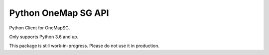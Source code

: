 Python OneMap SG API
====================

.. image:: https://travis-ci.org/windspeed-io/python-onemapsg.svg?branch=master
    :target: https://travis-ci.org/windspeed-io/python-onemapsg

.. image:: https://coveralls.io/repos/github/windspeed-io/python-onemapsg/badge.svg?branch=master
    :target: https://coveralls.io/github/windspeed-io/python-onemapsg?branch=master

.. image:: https://badge.fury.io/py/python-onemapsg.svg
    :target: https://badge.fury.io/py/python-onemapsg

Python Client for OneMapSG.

Only supports Python 3.6 and up.

This package is still work-in-progress. Please do not use it in production.

